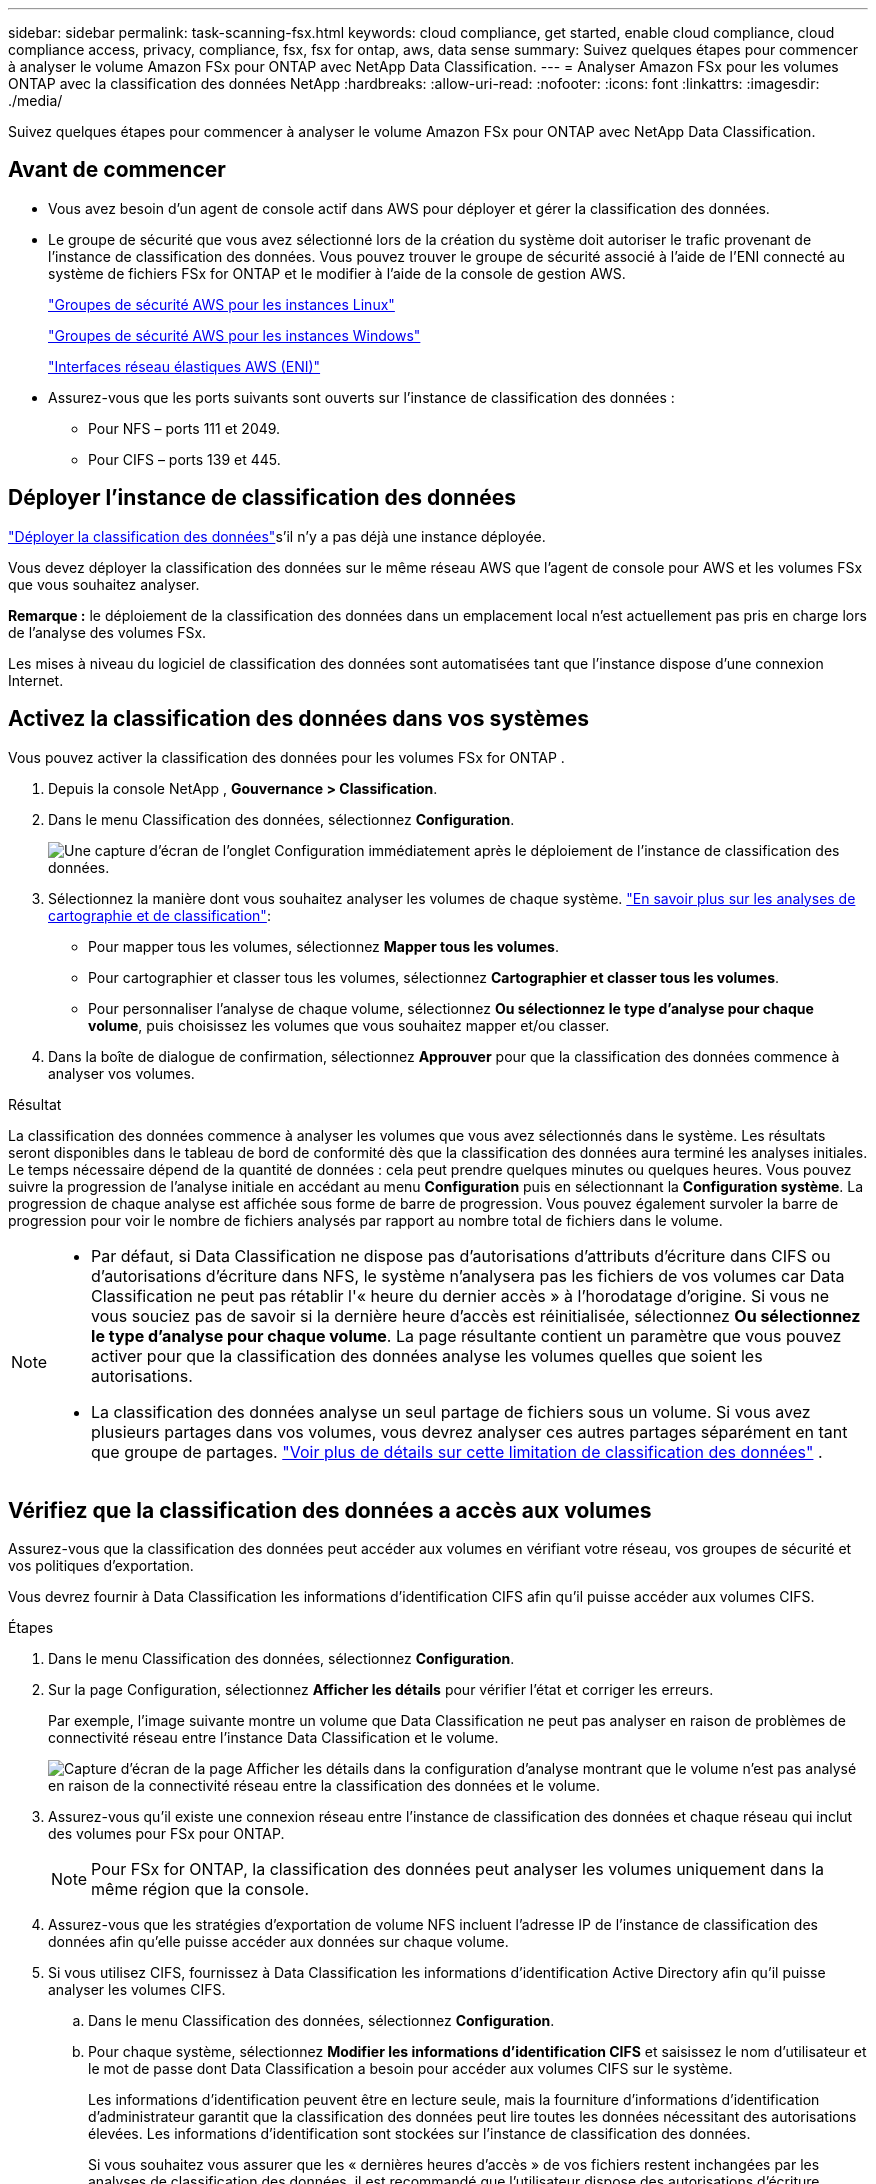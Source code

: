 ---
sidebar: sidebar 
permalink: task-scanning-fsx.html 
keywords: cloud compliance, get started, enable cloud compliance, cloud compliance access, privacy, compliance, fsx, fsx for ontap, aws, data sense 
summary: Suivez quelques étapes pour commencer à analyser le volume Amazon FSx pour ONTAP avec NetApp Data Classification. 
---
= Analyser Amazon FSx pour les volumes ONTAP avec la classification des données NetApp
:hardbreaks:
:allow-uri-read: 
:nofooter: 
:icons: font
:linkattrs: 
:imagesdir: ./media/


[role="lead"]
Suivez quelques étapes pour commencer à analyser le volume Amazon FSx pour ONTAP avec NetApp Data Classification.



== Avant de commencer

* Vous avez besoin d’un agent de console actif dans AWS pour déployer et gérer la classification des données.
* Le groupe de sécurité que vous avez sélectionné lors de la création du système doit autoriser le trafic provenant de l'instance de classification des données.  Vous pouvez trouver le groupe de sécurité associé à l'aide de l'ENI connecté au système de fichiers FSx for ONTAP et le modifier à l'aide de la console de gestion AWS.
+
https://docs.aws.amazon.com/AWSEC2/latest/UserGuide/security-group-rules.html["Groupes de sécurité AWS pour les instances Linux"^]

+
https://docs.aws.amazon.com/AWSEC2/latest/WindowsGuide/security-group-rules.html["Groupes de sécurité AWS pour les instances Windows"^]

+
https://docs.aws.amazon.com/AWSEC2/latest/UserGuide/using-eni.html["Interfaces réseau élastiques AWS (ENI)"^]

* Assurez-vous que les ports suivants sont ouverts sur l’instance de classification des données :
+
** Pour NFS – ports 111 et 2049.
** Pour CIFS – ports 139 et 445.






== Déployer l'instance de classification des données

link:task-deploy-cloud-compliance.html["Déployer la classification des données"^]s'il n'y a pas déjà une instance déployée.

Vous devez déployer la classification des données sur le même réseau AWS que l'agent de console pour AWS et les volumes FSx que vous souhaitez analyser.

*Remarque :* le déploiement de la classification des données dans un emplacement local n’est actuellement pas pris en charge lors de l’analyse des volumes FSx.

Les mises à niveau du logiciel de classification des données sont automatisées tant que l'instance dispose d'une connexion Internet.



== Activez la classification des données dans vos systèmes

Vous pouvez activer la classification des données pour les volumes FSx for ONTAP .

. Depuis la console NetApp , *Gouvernance > Classification*.
. Dans le menu Classification des données, sélectionnez *Configuration*.
+
image:screenshot_fsx_scanning_activate.png["Une capture d’écran de l’onglet Configuration immédiatement après le déploiement de l’instance de classification des données."]

. Sélectionnez la manière dont vous souhaitez analyser les volumes de chaque système. link:concept-classification.html#whats-the-difference-between-mapping-and-classification-scans["En savoir plus sur les analyses de cartographie et de classification"]:
+
** Pour mapper tous les volumes, sélectionnez *Mapper tous les volumes*.
** Pour cartographier et classer tous les volumes, sélectionnez *Cartographier et classer tous les volumes*.
** Pour personnaliser l'analyse de chaque volume, sélectionnez *Ou sélectionnez le type d'analyse pour chaque volume*, puis choisissez les volumes que vous souhaitez mapper et/ou classer.


. Dans la boîte de dialogue de confirmation, sélectionnez *Approuver* pour que la classification des données commence à analyser vos volumes.


.Résultat
La classification des données commence à analyser les volumes que vous avez sélectionnés dans le système.  Les résultats seront disponibles dans le tableau de bord de conformité dès que la classification des données aura terminé les analyses initiales.  Le temps nécessaire dépend de la quantité de données : cela peut prendre quelques minutes ou quelques heures.  Vous pouvez suivre la progression de l'analyse initiale en accédant au menu **Configuration** puis en sélectionnant la **Configuration système**.  La progression de chaque analyse est affichée sous forme de barre de progression.  Vous pouvez également survoler la barre de progression pour voir le nombre de fichiers analysés par rapport au nombre total de fichiers dans le volume.

[NOTE]
====
* Par défaut, si Data Classification ne dispose pas d'autorisations d'attributs d'écriture dans CIFS ou d'autorisations d'écriture dans NFS, le système n'analysera pas les fichiers de vos volumes car Data Classification ne peut pas rétablir l'« heure du dernier accès » à l'horodatage d'origine.  Si vous ne vous souciez pas de savoir si la dernière heure d'accès est réinitialisée, sélectionnez *Ou sélectionnez le type d'analyse pour chaque volume*.  La page résultante contient un paramètre que vous pouvez activer pour que la classification des données analyse les volumes quelles que soient les autorisations.
* La classification des données analyse un seul partage de fichiers sous un volume.  Si vous avez plusieurs partages dans vos volumes, vous devrez analyser ces autres partages séparément en tant que groupe de partages. link:reference-limitations.html#data-classification-scans-only-one-share-under-a-volume["Voir plus de détails sur cette limitation de classification des données"^] .


====


== Vérifiez que la classification des données a accès aux volumes

Assurez-vous que la classification des données peut accéder aux volumes en vérifiant votre réseau, vos groupes de sécurité et vos politiques d'exportation.

Vous devrez fournir à Data Classification les informations d'identification CIFS afin qu'il puisse accéder aux volumes CIFS.

.Étapes
. Dans le menu Classification des données, sélectionnez *Configuration*.
. Sur la page Configuration, sélectionnez *Afficher les détails* pour vérifier l’état et corriger les erreurs.
+
Par exemple, l’image suivante montre un volume que Data Classification ne peut pas analyser en raison de problèmes de connectivité réseau entre l’instance Data Classification et le volume.

+
image:screenshot_fsx_scanning_no_network_error.png["Capture d'écran de la page Afficher les détails dans la configuration d'analyse montrant que le volume n'est pas analysé en raison de la connectivité réseau entre la classification des données et le volume."]

. Assurez-vous qu'il existe une connexion réseau entre l'instance de classification des données et chaque réseau qui inclut des volumes pour FSx pour ONTAP.
+

NOTE: Pour FSx for ONTAP, la classification des données peut analyser les volumes uniquement dans la même région que la console.

. Assurez-vous que les stratégies d’exportation de volume NFS incluent l’adresse IP de l’instance de classification des données afin qu’elle puisse accéder aux données sur chaque volume.
. Si vous utilisez CIFS, fournissez à Data Classification les informations d’identification Active Directory afin qu’il puisse analyser les volumes CIFS.
+
.. Dans le menu Classification des données, sélectionnez *Configuration*.
.. Pour chaque système, sélectionnez *Modifier les informations d'identification CIFS* et saisissez le nom d'utilisateur et le mot de passe dont Data Classification a besoin pour accéder aux volumes CIFS sur le système.
+
Les informations d'identification peuvent être en lecture seule, mais la fourniture d'informations d'identification d'administrateur garantit que la classification des données peut lire toutes les données nécessitant des autorisations élevées.  Les informations d’identification sont stockées sur l’instance de classification des données.

+
Si vous souhaitez vous assurer que les « dernières heures d'accès » de vos fichiers restent inchangées par les analyses de classification des données, il est recommandé que l'utilisateur dispose des autorisations d'écriture d'attributs dans CIFS ou des autorisations d'écriture dans NFS. Si possible, configurez l’utilisateur Active Directory en tant que membre d’un groupe parent de l’organisation disposant d’autorisations sur tous les fichiers.

+
Après avoir saisi les informations d’identification, vous devriez voir un message indiquant que tous les volumes CIFS ont été authentifiés avec succès.







== Activer et désactiver les analyses de conformité sur les volumes

Vous pouvez démarrer ou arrêter les analyses de mappage uniquement ou les analyses de mappage et de classification dans un système à tout moment à partir de la page Configuration.  Vous pouvez également passer d'analyses de mappage uniquement à des analyses de mappage et de classification, et vice-versa.  Nous vous recommandons d'analyser tous les volumes.

Le commutateur en haut de la page pour *Analyser lorsque les autorisations « attributs d'écriture » sont manquantes* est désactivé par défaut.  Cela signifie que si Data Classification ne dispose pas d'autorisations d'attributs d'écriture dans CIFS ou d'autorisations d'écriture dans NFS, le système n'analysera pas les fichiers car Data Classification ne peut pas rétablir la « dernière heure d'accès » à l'horodatage d'origine.  Si vous ne vous souciez pas de savoir si la dernière heure d'accès est réinitialisée, activez l'interrupteur et tous les fichiers sont analysés quelles que soient les autorisations. link:reference-collected-metadata.html#last-access-time-timestamp["Apprendre encore plus"^] .

image:screenshot_volume_compliance_selection.png["Une capture d’écran de la page de configuration où vous pouvez activer ou désactiver l’analyse des volumes individuels."]

. Dans le menu Classification des données, sélectionnez *Configuration*.
. Dans la page Configuration, recherchez le système avec les volumes que vous souhaitez analyser.
. Effectuez l’une des opérations suivantes :
+
** Pour activer les analyses de mappage uniquement sur un volume, dans la zone du volume, sélectionnez *Map*.  Ou, pour activer sur tous les volumes, dans la zone d'en-tête, sélectionnez *Carte*.  Pour activer l'analyse complète sur un volume, dans la zone du volume, sélectionnez *Mappez et classez*.  Ou, pour activer sur tous les volumes, dans la zone d'en-tête, sélectionnez *Carter et classer*.
** Pour désactiver l'analyse sur un volume, dans la zone du volume, sélectionnez *Désactivé*.  Pour désactiver l'analyse sur tous les volumes, dans la zone d'en-tête, sélectionnez *Désactivé*.





NOTE: Les nouveaux volumes ajoutés au système sont automatiquement analysés uniquement lorsque vous avez défini le paramètre *Carte* ou *Carte et classification* dans la zone d'en-tête.  Lorsque cette option est définie sur *Personnalisé* ou *Désactivé* dans la zone d'en-tête, vous devrez activer le mappage et/ou l'analyse complète sur chaque nouveau volume que vous ajoutez au système.



== Analyser les volumes de protection des données

Par défaut, les volumes de protection des données (DP) ne sont pas analysés car ils ne sont pas exposés en externe et Data Classification ne peut pas y accéder.  Il s'agit des volumes de destination pour les opérations SnapMirror à partir d'un système de fichiers FSx pour ONTAP .

Initialement, la liste des volumes identifie ces volumes comme _Type_ *DP* avec le _Statut_ *Pas d'analyse* et l'_Action requise_ *Activer l'accès aux volumes DP*.

image:screenshot_cloud_compliance_dp_volumes.png["Une capture d'écran montrant le bouton Activer l'accès aux volumes DP que vous pouvez sélectionner pour analyser les volumes de protection des données."]

.Étapes
Si vous souhaitez analyser ces volumes de protection des données :

. Dans le menu Classification des données, sélectionnez *Configuration*.
. Sélectionnez *Activer l’accès aux volumes DP* en haut de la page.
. Vérifiez le message de confirmation et sélectionnez à nouveau *Activer l'accès aux volumes DP*.
+
** Les volumes initialement créés en tant que volumes NFS dans le système de fichiers source FSx pour ONTAP sont activés.
** Les volumes initialement créés en tant que volumes CIFS dans le système de fichiers source FSx for ONTAP nécessitent que vous saisissiez les informations d'identification CIFS pour analyser ces volumes DP.  Si vous avez déjà saisi les informations d’identification Active Directory pour que la classification des données puisse analyser les volumes CIFS, vous pouvez utiliser ces informations d’identification ou spécifier un autre ensemble d’informations d’identification d’administrateur.
+
image:screenshot_compliance_dp_cifs_volumes.png["Une capture d'écran des deux options permettant d'activer les volumes de protection des données CIFS."]



. Activez chaque volume DP que vous souhaitez analyser.


.Résultat
Une fois activée, la classification des données crée un partage NFS à partir de chaque volume DP activé pour l'analyse.  Les politiques d'exportation de partage autorisent uniquement l'accès à partir de l'instance de classification des données.

Si vous n'aviez aucun volume de protection des données CIFS lorsque vous avez initialement activé l'accès aux volumes DP, et que vous en avez ajouté ultérieurement, le bouton *Activer l'accès à CIFS DP* apparaît en haut de la page de configuration.  Sélectionnez ce bouton et ajoutez les informations d’identification CIFS pour activer l’accès à ces volumes CIFS DP.


NOTE: Les informations d'identification Active Directory sont enregistrées uniquement dans la machine virtuelle de stockage du premier volume DP CIFS. Par conséquent, tous les volumes DP sur cette SVM seront analysés.  Tous les volumes résidant sur d’autres SVM n’auront pas les informations d’identification Active Directory enregistrées, de sorte que ces volumes DP ne seront pas analysés.
